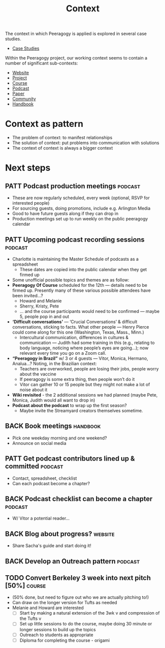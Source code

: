 #+TITLE: Context

The context in which Peeragogy is applied is explored in several case studies.
- [[file:cases.org][Case Studies]]

Within the Peeragogy project, our working context seems to contain a
number of significant sub-contexts:
- [[file:website.org][Website]]
- [[file:project.org][Project]]
- [[file:course.org][Course]]
- [[file:podcast.org][Podcast]]
- [[file:paper.org][Paper]]
- [[file:community.org][Community]]
- [[file:handbook.org][Handbook]]

* Context as pattern
- The problem of context: to manifest relationships
- The solution of context: put problems into communication with solutions
- The context of context is always a bigger context


* Next steps

** PATT Podcast production meetings                                 :podcast:
- These are now regularly scheduled, every week (optional, RSVP for interested people)
- For sourcing guests, doing promotions, include e.g. Arlington Media
- Good to have future guests along if they can drop in
- Production meetings set up to run weekly on the public peeragogy calendar
** PATT Upcoming podcast recording sessions                         :podcast:
- Charlotte is maintaining the Master Schedule of podcasts as a spreadsheet
  - These dates are copied into the public calendar when they get firmed up
- Some unofficial possible topics and themes are as follow:
- *Peeragogy Of Course* scheduled for the 12th — details need to be firmed up. Presently many of these various possible attendees have been invited...?
  - Howard and Melanie
  - Sherry, Kristy, Pete
  - … and the course participants would need to be confirmed — maybe 5, people pop in and out
- *‘Difficult conversations’* — ‘Crucial Conversations’ & difficult conversations, sticking to facts. What other people — Henry Pierce could come along for this one (Washington, Texas, Mass., Minn.)
  - Intercultural communication, differences in cultures & communication — Judith had some training in this (e.g., relating to body language, noticing where people’s eyes are going...); now relevant every time you go on a Zoom call.
- *“Peeragogy in Brazil”* w/ 3 or 4 guests — Vitor, Monica, Hermano, Analua...?  Noting, in the Brazilian context:
  - Teachers are overworked, people are losing their jobs, people worry about the vaccine
  - If peeragogy is some extra thing, then people won’t do it
  - Vitor can gather 10 or 15 people but they might not make a lot of noise about it
- *Wiki revisited* - the 2 additional sessions we had planned (maybe Pete, Monica, Judith would all want to drop in)
- *Podcast about the podcast* to wrap up the first season?
  - Maybe invite the Streamyard creators themselves sometime.

** BACK Book meetings                                             :handbook:
- Pick one weekday morning and one weekend?
- Announce on social media
** PATT Get podcast contributors lined up & committed               :podcast:
- Contact, spreadsheet, checklist
- Can each podcast become a chapter?
** BACK Podcast checklist can become a chapter                     :podcast:
- W/ Vitor a potential reader...
** BACK Blog about progress?                                       :website:
- Share Sacha's guide and start doing it!
** BACK Develop an Outreach pattern                                :podcast:
** TODO Convert Berkeley 3 week into next pitch [50%]                :course:
- (50% done, but need to figure out who we are actually pitching to!)
- Can draw on the longer version for Tufts as needed
- Melanie and Howard are interested
  - [ ] Start by making a natural extension of the 3wk v and compression of the Tufts v
  - [ ] Set up little sessions to do the course, maybe doing 30 minute or longer sessions to build up the topics
  - [ ] Outreach to students as appropriate
  - [ ] Diploma for completing the course - origami
